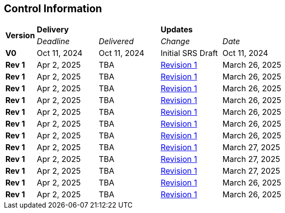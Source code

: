 == Control Information

[cols="^1,^2,^2,^2,^2"]
|===
.2+| *Version* 2+| *Delivery* 2+| *Updates*
| _Deadline_ | _Delivered_ | _Change_ | _Date_ 

| **V0** | Oct 11, 2024 | Oct 11, 2024 | Initial SRS Draft | Oct 11, 2024
| **Rev 1** | Apr 2, 2025 | TBA | link:https://github.com/takhtart/PCD/issues/80[Revision 1] | March 26, 2025
| **Rev 1** | Apr 2, 2025 | TBA | link:https://github.com/takhtart/PCD/issues/81[Revision 1] | March 26, 2025
| **Rev 1** | Apr 2, 2025 | TBA | link:https://github.com/takhtart/PCD/issues/82[Revision 1] | March 26, 2025
| **Rev 1** | Apr 2, 2025 | TBA | link:https://github.com/takhtart/PCD/issues/83[Revision 1] | March 26, 2025
| **Rev 1** | Apr 2, 2025 | TBA | link:https://github.com/takhtart/PCD/issues/84[Revision 1] | March 26, 2025
| **Rev 1** | Apr 2, 2025 | TBA | link:https://github.com/takhtart/PCD/issues/85[Revision 1] | March 26, 2025
| **Rev 1** | Apr 2, 2025 | TBA | link:https://github.com/takhtart/PCD/issues/86[Revision 1] | March 26, 2025
| **Rev 1** | Apr 2, 2025 | TBA | link:https://github.com/takhtart/PCD/issues/87[Revision 1] | March 27, 2025
| **Rev 1** | Apr 2, 2025 | TBA | link:https://github.com/takhtart/PCD/issues/88[Revision 1] | March 27, 2025
| **Rev 1** | Apr 2, 2025 | TBA | link:https://github.com/takhtart/PCD/issues/89[Revision 1] | March 27, 2025
| **Rev 1** | Apr 2, 2025 | TBA | link:https://github.com/takhtart/PCD/issues/90[Revision 1] | March 26, 2025
| **Rev 1** | Apr 2, 2025 | TBA | link:https://github.com/takhtart/PCD/issues/91[Revision 1] | March 26, 2025
|===
